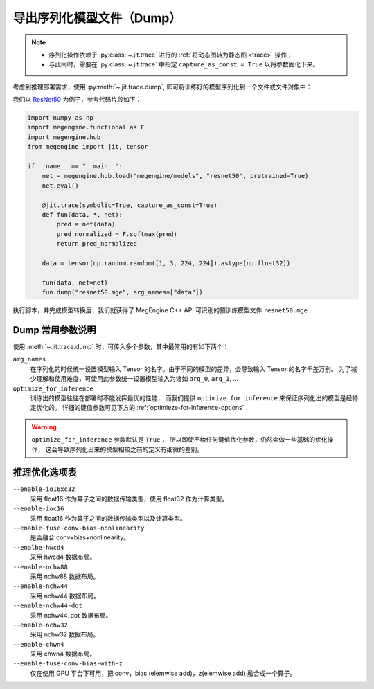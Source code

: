 .. _dump:

==========================
导出序列化模型文件（Dump）
==========================

.. note::

   * 序列化操作依赖于 :py:class:`~.jit.trace` 进行的 :ref:`将动态图转为静态图 <trace>` 操作；
   * 与此同时，需要在 :py:class:`~.jit.trace` 中指定 ``capture_as_const = True`` 以将参数固化下来。

考虑到推理部署需求，使用 :py:meth:`~.jit.trace.dump`, 即可将训练好的模型序列化到一个文件或文件对象中：

我们以 `ResNet50 <https://github.com/MegEngine/Models/tree/master/official/vision/classification/resnet>`_
为例子，参考代码片段如下：

.. code-block:: python

   import numpy as np
   import megengine.functional as F
   import megengine.hub
   from megengine import jit, tensor

   if __name__ == "__main__":
       net = megengine.hub.load("megengine/models", "resnet50", pretrained=True)
       net.eval()

       @jit.trace(symbolic=True, capture_as_const=True)
       def fun(data, *, net):
           pred = net(data)
           pred_normalized = F.softmax(pred)
           return pred_normalized

       data = tensor(np.random.random([1, 3, 224, 224]).astype(np.float32))

       fun(data, net=net)
       fun.dump("resnet50.mge", arg_names=["data"])

执行脚本，并完成模型转换后，我们就获得了 MegEngine C++ API 可识别的预训练模型文件 ``resnet50.mge`` .

Dump 常用参数说明
-----------------

使用 :meth:`~.jit.trace.dump` 时，可传入多个参数，其中最常用的有如下两个：

``arg_names``
  在序列化的时候统一设置模型输入 Tensor 的名字。由于不同的模型的差异，会导致输入 Tensor 的名字千差万别。
  为了减少理解和使用难度，可使用此参数统一设置模型输入为诸如 ``arg_0``, ``arg_1``, ...

``optimize_for_inference``
  训练出的模型往往在部署时不能发挥最优的性能，
  而我们提供 ``optimize_for_inference`` 来保证序列化出的模型是经特定优化的。
  详细的键值参数可见下方的 :ref:`optimieze-for-inference-options` . 

.. warning::

   ``optimize_for_inference`` 参数默认是 ``True`` ，
   所以即使不给任何键值优化参数，仍然会做一些基础的优化操作，
   这会导致序列化出来的模型相较之前的定义有细微的差别。

.. _optimieze-for-inference-options:

推理优化选项表
--------------

``--enable-io16xc32``
  采用 float16 作为算子之间的数据传输类型，使用 float32 作为计算类型。

``--enable-ioc16``
  采用 float16 作为算子之间的数据传输类型以及计算类型。

``--enable-fuse-conv-bias-nonlinearity``
  是否融合 conv+bias+nonlinearity。

``--enalbe-hwcd4``
  采用 hwcd4 数据布局。

``--enable-nchw88``
  采用 nchw88 数据布局。

``--enable-nchw44``
  采用 nchw44 数据布局。

``--enable-nchw44-dot``
  采用 nchw44_dot 数据布局。

``--enable-nchw32``
  采用 nchw32 数据布局。

``--enable-chwn4``
  采用 chwn4 数据布局。

``--enable-fuse-conv-bias-with-z``
  仅在使用 GPU 平台下可用，把 conv，bias (elemwise add)，z(elemwise add) 融合成一个算子。

